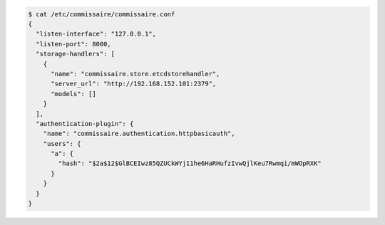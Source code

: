 
.. code-block:: shell

   $ cat /etc/commissaire/commissaire.conf
   {
     "listen-interface": "127.0.0.1",
     "listen-port": 8000,
     "storage-handlers": [
       {
         "name": "commissaire.store.etcdstorehandler",
         "server_url": "http://192.168.152.101:2379",
         "models": []
       }
     ],
     "authentication-plugin": {
       "name": "commissaire.authentication.httpbasicauth",
       "users": {
         "a": {
           "hash": "$2a$12$GlBCEIwz85QZUCkWYj11he6HaRHufzIvwQjlKeu7Rwmqi/mWOpRXK"
         }
       }
     }
   }
